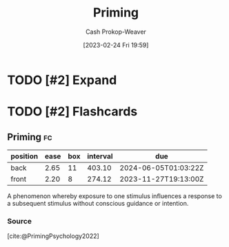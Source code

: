 :PROPERTIES:
:ID:       4843cffc-e15a-48c2-8244-df6d92622a1c
:LAST_MODIFIED: [2023-09-05 Tue 20:15]
:END:
#+title: Priming
#+hugo_custom_front_matter: :slug "4843cffc-e15a-48c2-8244-df6d92622a1c"
#+author: Cash Prokop-Weaver
#+date: [2023-02-24 Fri 19:59]
#+filetags: :hastodo:concept:
* TODO [#2] Expand
* TODO [#2] Flashcards
** Priming :fc:
:PROPERTIES:
:ID:       495a8469-9a3c-4da1-906e-76026eb4dd2e
:ANKI_NOTE_ID: 1640627824322
:FC_CREATED: 2021-12-27T17:57:04Z
:FC_TYPE:  vocab
:END:
:REVIEW_DATA:
| position | ease | box | interval | due                  |
|----------+------+-----+----------+----------------------|
| back     | 2.65 |  11 |   403.10 | 2024-06-05T01:03:22Z |
| front    | 2.20 |   8 |   274.12 | 2023-11-27T19:13:00Z |
:END:
A phenomenon whereby exposure to one stimulus influences a response to a subsequent stimulus without conscious guidance or intention.
*** Source
[cite:@PrimingPsychology2022]
#+print_bibliography: